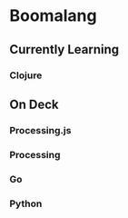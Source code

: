 * Boomalang

** Currently Learning
*** Clojure

** On Deck
*** Processing.js
*** Processing
*** Go
*** Python


